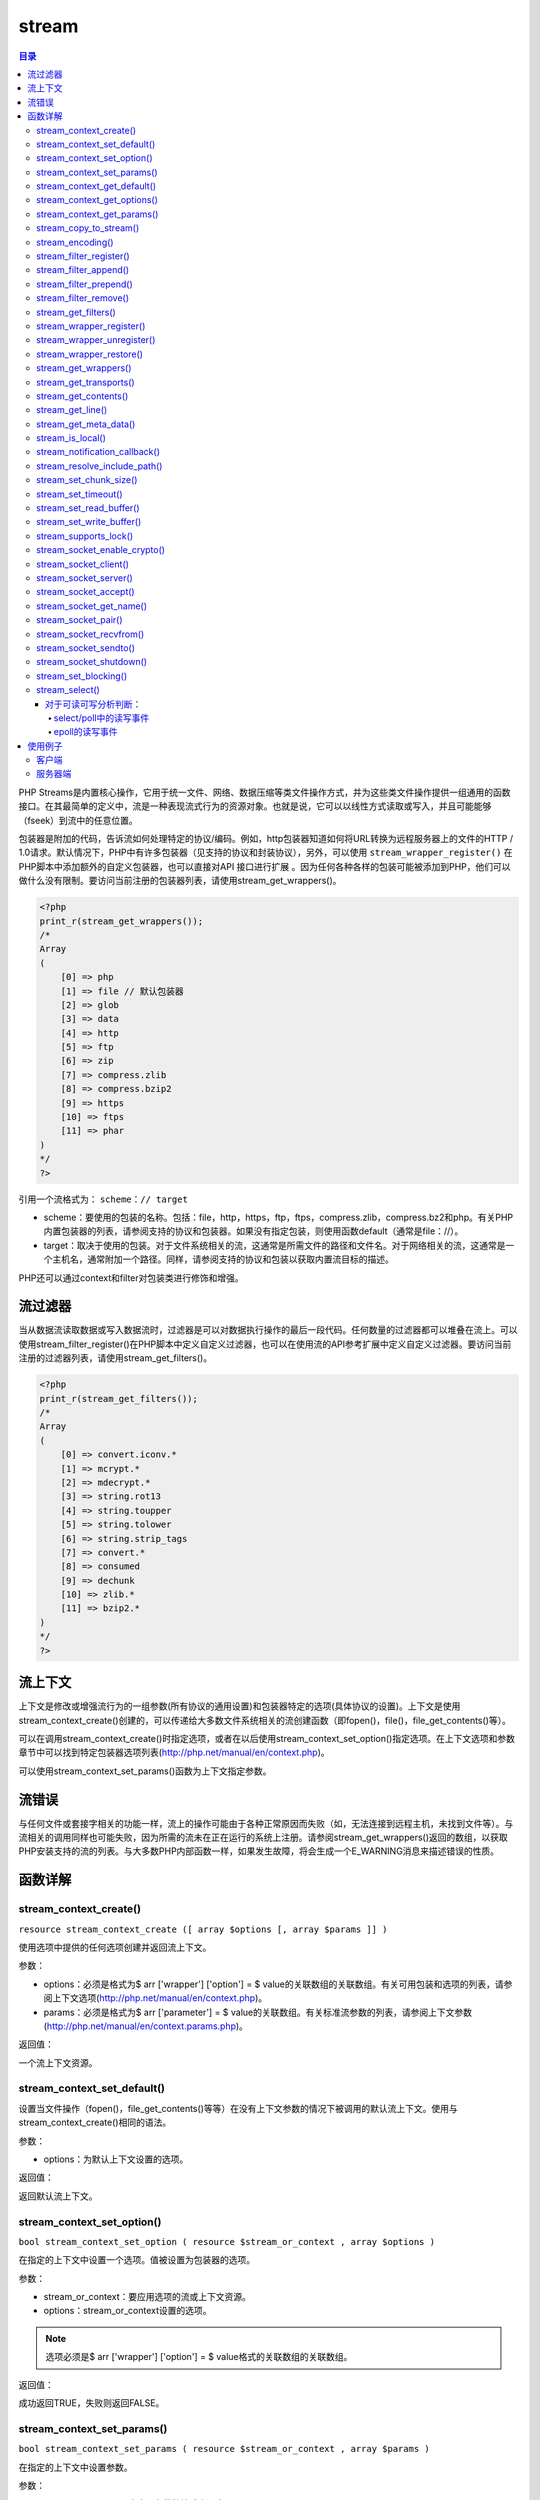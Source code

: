 ******
stream
******

.. contents:: 目录
   :depth: 4

PHP Streams是内置核心操作，它用于统一文件、网络、数据压缩等类文件操作方式，并为这些类文件操作提供一组通用的函数接口。在其最简单的定义中，流是一种表现流式行为的资源对象。也就是说，它可以以线性方式读取或写入，并且可能能够（fseek）到流中的任意位置。

包装器是附加的代码，告诉流如何处理特定的协议/编码。例如，http包装器知道如何将URL转换为远程服务器上的文件的HTTP / 1.0请求。默认情况下，PHP中有许多包装器（见支持的协议和封装协议），另外，可以使用 ``stream_wrapper_register()`` 在PHP脚本中添加额外的自定义包装器，也可以直接对API 接口进行扩展 。因为任何各种各样的包装可能被添加到PHP，他们可以做什么没有限制。要访问当前注册的包装器列表，请使用stream_get_wrappers()。

.. code-block:: php

    <?php
    print_r(stream_get_wrappers());
    /*
    Array
    (
        [0] => php
        [1] => file // 默认包装器
        [2] => glob
        [3] => data
        [4] => http
        [5] => ftp
        [6] => zip
        [7] => compress.zlib
        [8] => compress.bzip2
        [9] => https
        [10] => ftps
        [11] => phar
    )
    */
    ?>

引用一个流格式为： ``scheme：// target``

- scheme：要使用的包装的名称。包括：file，http，https，ftp，ftps，compress.zlib，compress.bz2和php。有关PHP内置包装器的列表，请参阅支持的协议和包装器。如果没有指定包装，则使用函数default（通常是file：//）。
- target：取决于使用的包装。对于文件系统相关的流，这通常是所需文件的路径和文件名。对于网络相关的流，这通常是一个主机名，通常附加一个路径。同样，请参阅支持的协议和包装以获取内置流目标的描述。

PHP还可以通过context和filter对包装类进行修饰和增强。

流过滤器
========
当从数据流读取数据或写入数据流时，过滤器是可以对数据执行操作的最后一段代码。任何数量的过滤器都可以堆叠在流上。可以使用stream_filter_register()在PHP脚本中定义自定义过滤器，也可以在使用流的API参考扩展中定义自定义过滤器。要访问当前注册的过滤器列表，请使用stream_get_filters()。

.. code-block:: php

    <?php
    print_r(stream_get_filters());
    /*
    Array
    (
        [0] => convert.iconv.*
        [1] => mcrypt.*
        [2] => mdecrypt.*
        [3] => string.rot13
        [4] => string.toupper
        [5] => string.tolower
        [6] => string.strip_tags
        [7] => convert.*
        [8] => consumed
        [9] => dechunk
        [10] => zlib.*
        [11] => bzip2.*
    )
    */
    ?>

流上下文
========
上下文是修改或增强流行为的一组参数(所有协议的通用设置)和包装器特定的选项(具体协议的设置)。上下文是使用stream_context_create()创建的，可以传递给大多数文件系统相关的流创建函数（即fopen()，file()，file_get_contents()等）。

可以在调用stream_context_create()时指定选项，或者在以后使用stream_context_set_option()指定选项。在上下文选项和参数章节中可以找到特定包装器选项列表(http://php.net/manual/en/context.php)。

可以使用stream_context_set_params()函数为上下文指定参数。

流错误
======
与任何文件或套接字相关的功能一样，流上的操作可能由于各种正常原因而失败（如，无法连接到远程主机，未找到文件等）。与流相关的调用同样也可能失败，因为所需的流未在正在运行的系统上注册。请参阅stream_get_wrappers()返回的数组，以获取PHP安装支持的流的列表。与大多数PHP内部函数一样，如果发生故障，将会生成一个E_WARNING消息来描述错误的性质。

函数详解
========

stream_context_create()
-----------------------------
``resource stream_context_create ([ array $options [, array $params ]] )``

使用选项中提供的任何选项创建并返回流上下文。

参数：

- options：必须是格式为$ arr ['wrapper'] ['option'] = $ value的关联数组的关联数组。有关可用包装和选项的列表，请参阅上下文选项(http://php.net/manual/en/context.php)。
- params：必须是格式为$ arr ['parameter'] = $ value的关联数组。有关标准流参数的列表，请参阅上下文参数(http://php.net/manual/en/context.params.php)。

返回值：

一个流上下文资源。

stream_context_set_default()
-----------------------------------
设置当文件操作（fopen()，file_get_contents()等等）在没有上下文参数的情况下被调用的默认流上下文。使用与stream_context_create()相同的语法。

参数：

- options：为默认上下文设置的选项。

返回值：

返回默认流上下文。

stream_context_set_option()
----------------------------------
``bool stream_context_set_option ( resource $stream_or_context , array $options )``

在指定的上下文中设置一个选项。值被设置为包装器的选项。

参数：

- stream_or_context：要应用选项的流或上下文资源。
- options：stream_or_context设置的选项。

.. note:: 选项必须是$ arr ['wrapper'] ['option'] = $ value格式的关联数组的关联数组。

返回值：

成功返回TRUE，失败则返回FALSE。

stream_context_set_params()
-----------------------------------
``bool stream_context_set_params ( resource $stream_or_context , array $params )``

在指定的上下文中设置参数。

参数：

- stream_or_context：也应用参数的流或上下文。
- params：要设置的参数数组。

.. note:: params应该是关联数组结构，如：$params ['paramname'] =“paramvalue”;.

返回值：

成功返回TRUE，失败则返回FALSE。

stream_context_get_default()
-----------------------------------
``resource stream_context_get_default ([ array $options ] )``

返回在没有上下文参数的情况下，调用文件操作（fopen()，file_get_contents()等）时使用的默认流上下文。可以使用与stream_context_create()相同的语法来指定默认上下文的选项。该函数和设置默认选项的函数一样，只是它返回上下文资源。

参数：

- options：stream_or_context设置的选项。

.. note:: 选项必须是$arr ['wrapper'] ['option'] = $value格式的关联数组的关联数组。

返回值：

一个流上下文资源。

stream_context_get_options()
-----------------------------------
``array stream_context_get_options ( resource $stream_or_context )``

返回指定流或上下文中的选项数组。

参数：

- stream_or_context：从中获取选项的流或上下文。

stream_context_get_params()
-----------------------------------
``array stream_context_get_params ( resource $stream_or_context )``

从流或上下文中检索参数和选项信息。

参数：

- stream_or_context：从中获取选项的流或上下文。

stream_copy_to_stream()
------------------------------
``int stream_copy_to_stream ( resource $source , resource $dest [, int $maxlength = -1 [, int $offset = 0 ]] )``

从源地址到目的地，从当前位置（或从偏移位置，如果指定）复制最大长度的数据字节。如果未指定maxlength，则将复制源中的所有剩余内容。

参数：

- source：源流；
- dest：目的流；
- maxlength：复制的最大字节；
- offset：从哪里开始复制数据的偏移量；

返回值：

返回复制的字节总数，失败时返回FALSE。

stream_encoding()
---------------------
``bool stream_encoding ( resource $stream [, string $encoding ] )``

为流编码设置字符集。


stream_filter_register()
-----------------------------
``bool stream_filter_register ( string $filtername , string $classname )``

stream_filter_register()允许你在所有其他文件系统函数（如fopen()，fread()等）使用的注册流上实现你自己的过滤器。

参数：

- filtername：要注册的过滤器名称。
- classname：要实现一个过滤器，你需要定义一个类作为php_user_filter的一个扩展，并带有许多成员函数。当对附加过滤器的流执行读/写操作时，PHP将传递数据通过过滤器（以及附加到该流的任何其他过滤器），以便可以根据需要修改数据。您必须完全按照php_user_filter中所述的方式来实现这些方法 - 否则会导致未定义的行为。

返回值：

成功返回TRUE，失败则返回FALSE。如果filtername已经定义，stream_filter_register()将返回FALSE。


stream_filter_append()
---------------------------
``resource stream_filter_append ( resource $stream , string $filtername [, int $read_write [, mixed $params ]] )``

将filtername添加到流中的过滤器列表。

参数：

- stream：目标流；
- filtername：过滤器名称；
- read_write：默认情况下，如果打开文件（即文件模式：r和/或+），则stream_filter_append()将过滤器追加到读取过滤器链。如果打开文件（即文件模式：w，a和/或+），则过滤器也将附加到写入过滤器链中。 STREAM_FILTER_READ，STREAM_FILTER_WRITE和/或STREAM_FILTER_ALL也可以传递给read_write参数来覆盖此行为。
- params：带指定参数的过滤器将会追加到列表的末尾且在流操作的最后调用，如果想在列表的开头增加一个过滤器，使用stream_filter_prepend()。

返回值：

成功返回资源，失败时返回FALSE。在调用stream_filter_remove()期间，该资源可用于引用此过滤器实例。

如果流不是资源或者无法找到filtername，则返回FALSE。

.. note:: 使用自定义（用户）过滤器时为了将所需的用户过滤器注册到filtername，必须首先调用stream_filter_register()。

stream_filter_prepend()
----------------------------
``resource stream_filter_prepend ( resource $stream , string $filtername [, int $read_write [, mixed $params ]] )``

将filtername添加到流中的过滤器列表开头。此过滤器将与指定的参数一起添加到列表的开头，因此将在流操作期间首先被调用。

参数同上个函数。

.. note:: 使用自定义（用户）过滤器时为了将所需的用户过滤器注册到filtername，必须首先调用stream_filter_register()。

stream_filter_remove()
----------------------------
``bool stream_filter_remove ( resource $stream_filter )``

移除先前使用stream_filter_prepend()或stream_filter_append()添加到流中的流过滤器。保留在过滤器内部缓冲区中的任何数据在移除之前将被刷新到下一个过滤器。

参数：

- stream_filter：要移除的流过滤器。

返回值：

成功返回TRUE，失败则返回FALSE。

stream_get_filters()
------------------------
``array stream_get_filters ( void )``

检索正在运行的系统上已注册的过滤器列表。

返回值：

返回包含可用的所有流过滤器名称的索引数组。

stream_wrapper_register()
-------------------------------
``bool stream_wrapper_register ( string $protocol , string $classname [, int $flags = 0 ] )``

允许您实现自己的协议处理程序和流，以便与所有其他文件系统函数（如fopen()，fread()等）一起使用。

参数：

- protocol：将被注册的包装器名称。
- classname：实现协议的类名。
- flags：如果protocol是一个URL协议，应该设置为STREAM_IS_URL。默认为0，本地流。

返回值：

成功返回TRUE，失败则返回FALSE。

如果协议已经有一个处理程序，stream_wrapper_register()将返回FALSE。

stream_wrapper_unregister()
----------------------------------
``bool stream_wrapper_unregister ( string $protocol )``

允许您禁用已经定义的流包装器。一旦封装器被禁用，您可以使用stream_wrapper_register()用用户定义的封装器覆盖它，或者稍后通过stream_wrapper_restore()重新启用封装器。

stream_wrapper_restore()
-------------------------------
``bool stream_wrapper_restore ( string $protocol )``

恢复以前使用stream_wrapper_unregister()注销的内置包装器。

stream_get_wrappers()
---------------------------
``array stream_get_wrappers ( void )``

检索正在运行的系统上可用的注册包装器列表。

返回值：

返回包含正在运行的系统上可用的所有流包装器名称的索引数组。

stream_get_transports()
-----------------------------
``array stream_get_transports ( void )``

返回一个索引数组，其中包含正在运行的系统上可用的所有套接字传输的名称。

stream_get_contents()
---------------------------
``string stream_get_contents ( resource $handle [, int $maxlength = -1 [, int $offset = -1 ]] )``

与file_get_contents()相同，不同之处在于stream_get_contents()在已打开的流资源上运行，并返回字符串中剩余的内容，最大长度为maxlength字节，并从指定的偏移量开始。

参数：

- handle：流资源（例如，从fopen()返回）
- maxlength：读取的最大字节数。默认为-1（读取所有剩余的缓冲区）。
- offset：阅读前寻求指定的偏移量。如果这个数字是负数，则不会发生查找，将从当前位置开始读取数据。

返回值：

返回字符串或失败时返回FALSE。

stream_get_line()
---------------------
``string stream_get_line ( resource $handle , int $length [, string $ending ] )``

从给定的资源句柄中获取一行。

当已经读取指定长度字节时或者当找到由 ending指定的字符串（不包括在返回值中）或EOF（以先到者为准）时读取结束。

这个函数和fgets()几乎是一样的，只是它允许除标准的\\ n，\\ r和\\r \\ n之外的行结束符，并且不返回分隔符本身。

参数：

- handle：一个有效的文件句柄。
- length：从句柄读取的字节数。
- ending：一个可选的字符串分隔符。

返回值：

返回从句柄指向的文件中读取的最多长度字节的字符串。如果发生错误，则返回FALSE。

stream_get_meta_data()
-----------------------------
``array stream_get_meta_data ( resource $stream )``

返回有关现有流的信息。从流/文件指针中检索头/元数据。

参数：

- stream：该流可以是由fopen()，fsockopen()和pfsockopen()创建的任何流。

返回值：

结果数组包含以下项目：

- timed_out：如果数据流在等待最后一次调用fread()或fgets()的数据时超时，则为TRUE。
- blocked：如果数据流处于阻塞IO模式，则为TRUE。请参阅stream_set_blocking()。
- eof：如果数据流已达到文件结尾，则为TRUE。请注意，对于套接字流，即使unread_bytes不为零，该成员也可以为TRUE。要确定是否有更多数据要读取，请使用feof()而不是读取此项目。
- unread_bytes：当前包含在PHP自己的内部缓冲区中的字节数。
- stream_type：描述流的底层实现的标签。
- wrapper_data：封装附加到这个流的特定数据。有关包装器及其包装器数据的更多信息，请参阅支持的协议和包装器(http://php.net/manual/en/wrappers.php)。
- mode：该流所需的访问类型（请参阅fopen()参考 http://php.net/manual/en/function.fopen.php ）
- seekable：是否可以查找当前的流。
- uri：与此流关联的URI /文件名。

stream_is_local()
--------------------
``bool stream_is_local ( mixed $stream_or_url )``

检查流或URL是否是本地的。

参数：

- stream_or_url：要检查的流资源或URL。

返回值：

成功返回TRUE，失败则返回FALSE。

stream_notification_callback()
------------------------------------
``void stream_notification_callback ( int $notification_code , int $severity , string $message , int $message_code , int $bytes_transferred , int $bytes_max )``

通知上下文参数使用的可调用函数，在事件期间调用。

参数：

- notification_code：其中一个STREAM_NOTIFY_ \*通知常量。
- severity：STREAM_NOTIFY_SEVERITY_ \*通知常量之一。
- message：如果事件描述性消息可用则传递。
- message_code：如果事件描述性消息代码使用则传递。此值的含义取决于使用的特定包装。
- bytes_transferred：如果可用，将会填充bytes_transferred。
- bytes_max：如果可用，bytes_max将被填充。

stream_resolve_include_path()
------------------------------------
``string stream_resolve_include_path ( string $filename )``

根据与fopen()/ include相同的规则，对包含路径解析filename。仅仅是解析文件名，不会包含文件内容。

参数：

- filename：要解析的文件名。

返回值：

返回一个已解析的文件的绝对文件名的字符串，或者在失败时返回FALSE。

stream_set_chunk_size()
------------------------------
``int stream_set_chunk_size ( resource $fp , int $chunk_size )``

设置流块大小。

参数：

- fp：要设置的目标流。
- chunk_size：所需的新块大小。

返回值：

返回成功之前的块大小。如果chunk_size小于1或大于PHP_INT_MAX，将返回FALSE。

stream_set_timeout()
-------------------------
``bool stream_set_timeout ( resource $stream , int $seconds [, int $microseconds = 0 ] )``

设置流中的超时值，以秒和微秒之和表示。

当流超时时，由stream_get_meta_data()返回的数组的'timed_out'键被设置为TRUE，尽管没有产生错误/警告。

参数：

- stream：要设置的目标流。
- seconds：超时的秒部分被设置。
- microseconds：要设置的超时的微秒部分。

返回值：

成功返回TRUE，失败则返回FALSE。

.. note:: 此函数不适用于像stream_socket_recvfrom()这样的高级操作，而是适用于具有timeout参数的stream_select()。

stream_set_read_buffer()
-------------------------------
``int stream_set_read_buffer ( resource $stream , int $buffer )``

在给定的流上设置读取文件缓冲。这类似于stream_set_write_buffer()，但是用于读取操作。

参数：

- stream：流资源。
- buffer：要缓冲的字节数。如果缓冲区是0，那么读操作是无缓冲的。这可以确保所有使用fread()的读取在其他进程被允许从输入流读取之前完成。

返回值：

成功时返回0，或者如果请求无法设置，则返回其他值。

stream_set_write_buffer()
--------------------------------
``int stream_set_write_buffer ( resource $stream , int $buffer )``

将给定流上的写入操作的缓冲设置为缓冲区字节。

参数：

- stream：流资源。
- buffer：要缓冲的字节数。如果缓冲区是0，那么读操作是无缓冲的。这可以确保所有使用fwrite()的写入在其他进程被允许从输入流写入之前完成。

返回值：

成功时返回0，或者如果请求无法设置，则返回其他值。

stream_supports_lock()
---------------------------
``bool stream_supports_lock ( resource $stream )``

判断该流是否支持通过flock()进行锁定。

stream_socket_enable_crypto()
-------------------------------------
``mixed stream_socket_enable_crypto ( resource $stream , bool $enable [, int $crypto_type [, resource $session_stream ]] )``

启用或禁用流上的加密。

一旦建立了加密设置，就可以通过在启用参数中传递TRUE或FALSE动态地开启和关闭加密。

参数：

- stream：流资源。
- enable：启用/禁用流上的加密。
- crypto_type：在流上设置加密。有效的方法是：

  + STREAM_CRYPTO_METHOD_SSLv2_CLIENT
  + STREAM_CRYPTO_METHOD_SSLv3_CLIENT
  + STREAM_CRYPTO_METHOD_SSLv23_CLIENT
  + STREAM_CRYPTO_METHOD_ANY_CLIENT
  + STREAM_CRYPTO_METHOD_TLS_CLIENT
  + STREAM_CRYPTO_METHOD_TLSv1_0_CLIENT
  + STREAM_CRYPTO_METHOD_TLSv1_1_CLIENT
  + STREAM_CRYPTO_METHOD_TLSv1_2_CLIENT
  + STREAM_CRYPTO_METHOD_SSLv2_SERVER
  + STREAM_CRYPTO_METHOD_SSLv3_SERVER
  + STREAM_CRYPTO_METHOD_SSLv23_SERVER
  + STREAM_CRYPTO_METHOD_ANY_SERVER
  + STREAM_CRYPTO_METHOD_TLS_SERVER
  + STREAM_CRYPTO_METHOD_TLSv1_0_SERVER
  + STREAM_CRYPTO_METHOD_TLSv1_1_SERVER
  + STREAM_CRYPTO_METHOD_TLSv1_2_SERVER

  如果省略，则将使用流的SSL上下文中的crypto_type上下文选项。
- session_stream：使用session_stream中的设置对流进行播种。

返回值：

如果协商成功，则返回TRUE;如果协商失败，则返回FALSE;如果没有足够的数据，则返回0，并且应该再次尝试（仅适用于非阻塞套接字）。

stream_socket_client()
---------------------------
``resource stream_socket_client ( string $remote_socket [, int &$errno [, string &$errstr [, float $timeout = ini_get("default_socket_timeout") [, int $flags = STREAM_CLIENT_CONNECT [, resource $context ]]]]] )``

初始化到remote_socket指定的目的地的流或数据报连接。创建的套接字类型由使用标准URL格式指定的传输确定：transport：// target。对于诸如TCP和UDP的Internet域套接字（AF_INET），remote_socket参数的目标部分应由主机名或IP地址，后跟冒号和端口号组成。对于Unix域套接字，目标部分应指向文件系统上的套接字文件。

.. note:: 该流将默认在阻塞模式下打开。您可以使用stream_set_blocking()将其切换到非阻塞模式。

参数：

- remote_socket：到套接字要连接的地址。
- errno：如果连接失败，将被设置为系统级错误号。
- errstr：如果连接失败，将被设置为系统级错误消息。
- timeout：connect()系统调用应该超时的秒数。此参数仅适用于未进行异步连接尝试的情况。

  要在套接字上设置读写数据的超时时间，请使用stream_set_timeout()，因为该超时只适用于连接套接字。
- flags：位掩码字段可以设置为连接标志的任意组合。目前，连接标志的选择仅限于STREAM_CLIENT_CONNECT（默认），STREAM_CLIENT_ASYNC_CONNECT和STREAM_CLIENT_PERSISTENT。
- context：使用stream_context_create()创建的有效上下文资源。

返回值：

在成功时返回一个流资源，它可以和其他文件函数（如fgets()，fgetss()，fwrite()，fclose()和feof()）一起使用，失败时为FALSE。

失败时，errno和errstr参数将填充系统级connect()调用中发生的实际系统级错误。如果在errno中返回的值是0并且函数返回FALSE，则表明错误发生在connect()调用之前。这很可能是由于初始化套接字的问题。请注意，errno和errstr参数将始终通过引用传递。

.. note:: 当指定数字IPv6地址（例如fe80 :: 1）时，必须将IP封装在方括号中，例如tcp：// [fe80 :: 1]：80。

stream_socket_server()
----------------------------
``resource stream_socket_server ( string $local_socket [, int &$errno [, string &$errstr [, int $flags = STREAM_SERVER_BIND | STREAM_SERVER_LISTEN [, resource $context ]]]] )``

在指定的local_socket上创建一个流或数据报套接字。

这个函数只创建一个套接字，开始接受连接使用stream_socket_accept()。

参数：

- local_socket：创建的套接字类型由使用标准URL格式指定的传输决定：transport：// target。

  对于诸如TCP和UDP的Internet域套接字（AF_INET），remote_socket参数的target部分应由主机名或IP地址，后跟冒号和端口号组成。对于Unix域套接字，target部分应指向文件系统上的套接字文件。

  根据环境，Unix域套接字可能不可用。可用的传输列表可以使用stream_get_transports()来检索。请参阅支持的套接字传输列表了解传输传输列表(http://php.net/manual/en/transports.php)。
- errno：如果存在可选的errno和errstr参数，则它们将被设置为指示在系统级socket()，bind()和listen()调用中发生的实际系统级错误。如果在errno中返回的值是0并且函数返回FALSE，则表明错误发生在bind()调用之前。这很可能是由于初始化套接字的问题。请注意，errno和errstr参数将始终通过引用传递。
- errstr：errno描述。
- flags：可以设置为套接字创建标志的任意组合的位掩码字段。对于UDP套接字，您必须使用STREAM_SERVER_BIND作为flags参数。
- context：流上下文。

返回值：

返回创建的流，或者错误返回FALSE。

stream_socket_accept()
----------------------------
``resource stream_socket_accept ( resource $server_socket [, float $timeout = ini_get("default_socket_timeout") [, string &$peername ]] )``

在先前由stream_socket_server()创建的套接字上接受连接。

参数：

- server_socket：服务器接受连接的套接字。
- timeout：覆盖套接字接受默认超时时间。时间单位是秒。
- peername：如果包含并可从选定的传输中获得，将被设置为所连接的客户端的名称（地址）。也可以稍后使用stream_socket_get_name()来获取。

返回值：

返回接受的套接字连接的流或失败时返回FALSE。

.. note:: 这个函数不应该与UDP服务器套接字一起使用。相反，使用stream_socket_recvfrom()和stream_socket_sendto()。

stream_socket_get_name()
--------------------------------
``string stream_socket_get_name ( resource $handle , bool $want_peer )``

返回给定套接字连接的本地或远程名称。

参数：

- handle：获取名称的套接字。
- want_peer：如果设置为TRUE，则将返回远程套接字名称，如果设置为FALSE，则将返回本地套接字名称。

返回值：

套接字的名称。

stream_socket_pair()
-------------------------
``array stream_socket_pair ( int $domain , int $type , int $protocol )``

stream_socket_pair()创建一对连接的，不可区分的套接字流。这个功能通常在IPC（进程间通信）中使用。

参数：

- domain：要使用的协议族：STREAM_PF_INET，STREAM_PF_INET6或STREAM_PF_UNIX。
- type：要使用的通信类型：STREAM_SOCK_DGRAM，STREAM_SOCK_RAW，STREAM_SOCK_RDM，STREAM_SOCK_SEQPACKET或STREAM_SOCK_STREAM。
- protocol：要使用的协议：STREAM_IPPROTO_ICMP，STREAM_IPPROTO_IP，STREAM_IPPROTO_RAW，STREAM_IPPROTO_TCP或STREAM_IPPROTO_UDP。

请查阅Streams常量列表以了解每个常量的更多详细信息(http://php.net/manual/en/stream.constants.php)。

返回值：

成功返回两个套接字资源的数组，失败时返回FALSE。

stream_socket_recvfrom()
-------------------------------
``string stream_socket_recvfrom ( resource $socket , int $length [, int $flags = 0 [, string &$address ]] )``

stream_socket_recvfrom()接受来自远程套接字的数据，长度最大为length字节。

参数：

- socket：远程socket。
- length：从套接字接收的字节数。
- flags：标志的值可以是以下的任意组合：

=============  ================================================================
标志             描述
=============  ================================================================
STREAM_OOB     处理OOB（带外）数据。
STREAM_PEEK    从套接字检索数据，但不消耗缓冲区。随后调用fread()或stream_socket_recvfrom()将看到相同的数据。
=============  ================================================================

- address：如果提供地址，则会填入远程套接字的地址。

返回值：

以字符串形式返回读取的数据。

.. note:: 如果接收到的消息比长度参数长，则可能会根据从中接收消息的套接字类型（如UDP），丢弃多余的字节。

.. note:: 在调用基于缓冲区的流函数（如fread()或stream_get_line()）之后，调用基于套接字的流stream_socket_recvfrom()直接从套接字读取数据并绕过流缓冲区。

.. note:: 请注意，stream_socket_recvfrom()将绕过包含TLS / SSL的流包装器。使用fread()从加密流中读取将返回解密的数据，使用stream_socket_recvfrom()会给你原始的加密字节。

stream_socket_sendto()
-----------------------------
``int stream_socket_sendto ( resource $socket , string $data [, int $flags = 0 [, string $address ]] )``

发送消息到套接字，无论是否连接。

参数：

- socket：将数据发送到的套接字。
- data：要发送的数据。
- flags：标志的值可以是以下的任意组合：

============  ==============
标志            描述
============  ==============
STREAM_OOB    处理OOB（带外）数据。
============  ==============

- address：除非在地址中指定了备用地址，否则将使用创建套接字流时指定的地址。如果指定，则必须采用点分四（或[ipv6]）格式。

返回值：

返回的是写入到套接字的数据的字节大小，或者在失败时为-1（这可能是因为非阻塞）

stream_socket_shutdown()
-------------------------------
``bool stream_socket_shutdown ( resource $stream , int $how )``

关闭（部分或者没有）全双工连接。

.. note:: 关联的一个或多个缓冲区可能被清空，也可能不被清空。

参数：

- stream：一个打开的流（例如用stream_socket_client()打开）
- how：以下常量之一：STREAM_SHUT_RD（禁止进一步的接收），STREAM_SHUT_WR（禁止进一步的传输）或STREAM_SHUT_RDWR（禁止进一步的接收和传输）。

返回值：

成功返回TRUE，失败则返回FALSE。

stream_set_blocking()
--------------------------
``bool stream_set_blocking ( resource $stream , bool $mode )``

在流上设置阻塞或非阻塞模式。

此函数适用于支持非阻塞模式的任何流（当前是常规文件和套接字流）。

参数：

- stream：流资源。
- mode：如果mode为FALSE，给定的流将切换到非阻塞模式，如果为TRUE，则切换到阻塞模式。这将影响从流读取的fgets()和fread()等调用。在非阻塞模式下，fgets()调用将始终立即返回，而在阻塞模式下，它将等待数据流到流上可用。

返回值：

成功返回TRUE，失败则返回FALSE。

.. note:: 需要注意的是，stream_set_blocking()和stream_set_timeout()不适用于标准I / O流，如STDIN和STDOUT。

stream_select()
------------------
``int stream_select ( array &$read , array &$write , array &$except , int $tv_sec [, int $tv_usec = 0 ] )``

stream_select()函数接受数组的流并等待它们改变状态。它的操作等同于socket_select()函数的操作，除了socket_select()作用于流。

阻塞方式block，就是进程或是线程执行到这些函数时必须等待某个事件的发生，如果事件没有发生，进程或线程就被阻塞，函数不能立即返回。使用Select就可以完成非阻塞non-block，就是进程或线程执行此函数时不必非要等待事件的发生，一旦执行肯定返回，以返回值的不同来反映函数的执行情况，如果事件发生则与阻塞方式相同，若事件没有发生则返回一个代码来告知事件未发生，而进程或线程继续执行，所以效率较高。select能够监视我们需要监视的文件描述符的变化情况。

参数：

- read：读取数组中的流将被监视以查看字符是否可用于读取（更确切地说，查看读取是否不会被阻塞 - 特别是流资源在文件末尾，在这种情况下一个 fread()将返回一个零长度的字符串）。
- write：写数组中的流将被监视，看是否写没有被阻塞。
- except：该数组中的流将被监视高优先级例外（“带外”）数据到达。

  .. note:: 当stream_select()返回时，数组读，写和例外被修改，以指示哪个流资源实际上改变了状态。

  您不需要将每个数组传递给stream_select()。你可以把它放在外面，用一个空的数组或NULL来代替。另外不要忘记那些数组是通过引用传递的，并且会在stream_select()返回后被修改。

- tv_sec：tv_sec和tv_usec一起构成超时参数，tv_sec指定秒数，而tv_usec是微秒数。超时是stream_select()在返回之前等待的时间量的上限。如果tv_sec和tv_usec都设置为0，则stream_select()不会等待数据，而是立即返回，指示数据流的当前状态。

  如果tv_sec为NULL，则stream_select()可以无限制地阻塞，只有在某个观察到的流上发生事件（或者信号中断系统调用）时才会返回。

  .. note:: 使用超时值0允许您即时轮询流的状态，但是，在循环中使用0超时值不是一个好主意，因为这会导致您的脚本消耗太多的CPU时间。

  指定几秒钟的超时值会更好，但是如果需要同时检查并运行其他代码，则使用至少200000微秒的超时值将有助于减少脚本的CPU使用率。

  请记住，超时值是经过的最长时间;只要请求的流准备好，stream_select()就会返回。

- tv_usec：

返回值：

成功时stream_select()返回修改数组中包含的流资源的数量，如果在发生任何有趣的事情之前超时到期，则可能为零。出现错误返回FALSE并引发警告（如果系统调用被传入信号中断，则可能发生这种情况）。

.. note:: 有些流（比如zlib）不能被这个函数选中。

.. note:: 如果读取/写入数组中返回的流，请注意它们可能没有读取/写入您请求的全部数据量。可能只读/写了一个字节。

对于可读可写分析判断：
^^^^^^^^^^^^^^^^^^
select/poll中的读写事件
"""""""""""""""""""""""""""""""
1. 下列四个条件中的任何一个满足时，套接口准备好多：
    a. 有数据可读，专业的说法是：套接字接收缓冲区中的数据字节数大于等于套接字接收缓冲区低潮限度的当前值。可以使用套接字选项SO_RCVLOWAT来设置低潮限度，对于TCP和UDP套接字，其值缺省为1
    b. 连接的度这一半关闭，也就是说接收了FIN的TCP连接。对这样的套接字的套接字将不阻塞且返回0（即文件结束符）
    c. 套接字是一个监听套接字且已完成的连接数为非0，即连接建立后可读
    d. 有一个套接字错误待处理。对这样的套接字的读操作将不阻塞且返回一个错误（-1），errno则设置成明确的错误条件。这些待处理的错误也可以通过指定套接口选项SO_ERROR调用getsockopt来取得并清除。
2. 下列三个条件中的任一个满足时，套接字准备好写：
    a. 缓冲区可写，专业的说法是：套接字发送缓冲区中的可用字节数大于等于套接字发送缓冲区低潮限度的当前值，且或者套接字已连接或者套接字不要求连接（例如UDP套接字），对于TCP和UDP套接字，其缺省值一半为2048
    b. 连接的写这一半关闭。对这样的套接字的写操作将产生信号SIGPIPE
    c. 有一个套接字错误待处理。

epoll的读写事件
""""""""""""""""""
1. 读事件的发生条件
    a. 正常数据到达
    b. 关闭数据（FIN）到达，即关闭连接
    c. 连接错误数据（reset）到达
    d. 连接到到达时（对于监听套接字）

2. 写事件的发生
    a. 连接建立成功后可写（accept获取的套接字或者客户端建立连接的套接字）
    b. 缓冲区可写

通过上面的分别阐述，epoll的读写事件区分要比select/poll清晰一些

使用例子
=========
客户端
-------

.. code-block:: php

    <?php
    $addr = gethostbyname("www.baidu.com"); // 获取域名ip地址
    $client = stream_socket_client("tcp://$addr:80", $errno, $errorMessage);
    if ($client === false) {
        throw new UnexpectedValueException("Failed to connect: $errorMessage");
    }
    // 客户端发送消息
    fwrite($client, "GET / HTTP/1.0\r\nHost: www.baidu.com\r\nAccept: */*\r\n\r\n");
    // 接收服务端响应的消息
    echo stream_get_contents($client);
    fclose($client);
    ?>

进一步封装函数：

.. code-block:: php

    <?php
    $fp = fsockopen("www.baidu.com", 80, $errno, $errstr, 30);

    if (!$fp) {
        echo "$errstr ($errno)<br />n";
    } else {
        $out = "GET / HTTP/1.1\r\nHost: www.baidu.com\r\nAccept: */*\r\n\r\n";
        ///Send data
        fwrite($fp, $out);

        ///Receive data - in small chunks :)
        while (!feof($fp)) {
            echo fgets($fp, 128);
        }

        fclose($fp);
    }
    ?>

上面的例子创建一个tcp套接字。要创建udp套接字，必须像这样指定套接字流包装器。

``$fp = fsockopen("udp://127.0.0.1", 13, $errno, $errstr);``

服务器端
----------
tcp协议

.. code-block:: php

    <?php
    // 绑定和监听
    $server = stream_socket_server("tcp://127.0.0.1:1337", $errno, $errorMessage);
    if ($server === false) {
        throw new UnexpectedValueException("Could not bind to socket: $errorMessage");
    }
    // 循环接收连接请求
    for (;;) {
        //接收新连接
        $client = @stream_socket_accept($server);
        if ($client) {
            echo 'Connection accepted from '.stream_socket_get_name($client, false) . "n";
            stream_socket_sendto($client, "welecom to this server.\n");
            // 响应给客户端
            if (is_resource($conn)) {
                    stream_copy_to_stream($conn, $conn);
                    fclose($conn);
            }
            //上面两句等价于下面
            if (is_resource($conn)) {
                    while ($buf = fread($conn, 4096)) {
                        fwrite($conn, $buf);
                    }
                    fclose($conn);
            }
        }
    }
    ?>

上面的服务器仅仅是一个简单的echo服务器，该服务器存在问题，一个连接只能处理一次。

处理多个连接多次的服务器：

.. code-block:: php

    <?php
    // open a server on port 4444
    $server = stream_socket_server("tcp://0.0.0.0:4444", $errno, $errorMessage);

    if ($server === false) {
        die("Could not bind to socket: $errorMessage");
    }
    // 存储连接到服务器客户端socket
    $client_socks = array();
    while (true) {
        //每一次循环都把已经连接的客户端和$server的socket加入监听读数组
        $read_socks = $client_socks; // 每次清空数组
        $read_socks[] = $server;

        //start reading and use a large timeout
        if (!stream_select($read_socks, $write, $except, 300000)) {
            die('something went wrong while selecting');
        }

        //如果$server socket状态被修改，则有新的连接
        if (in_array($server, $read_socks)) {
            $new_client = stream_socket_accept($server);

            if ($new_client) {
                //print remote client information, ip and port number
                echo 'Connection accepted from ' . stream_socket_get_name($new_client, true) . "n";
                // 新的客户端socket连接加入数组
                $client_socks[] = $new_client;
                echo "Now there are total " . count($client_socks) . " clients.n";
            }

            // 处理完该改变状态的socket，需要从改变读状态数组移除
            unset($read_socks[array_search($server, $read_socks)]);
        }

        //如果改变读状态数组还有socket，则客户端有数据发送过来，需要处理
        foreach ($read_socks as $sock) {
            $data = fread($sock, 128);
            if (!$data) {
                // 如果客户端关闭连接，则
                unset($client_socks[array_search($sock, $client_socks)]);
                @fclose($sock);
                echo "A client disconnected. Now there are total " . count($client_socks) . " clients.n";
                continue;
            }
            //send the message back to client
            fwrite($sock, $data);
        }
    }
    ?>

udp协议

.. code-block:: php

    <?php
    $port = @$_SERVER['PORT'] ?: 1337;
    $server = stream_socket_server("udp://127.0.0.1:$port", $errno, $errstr, STREAM_SERVER_BIND);
    if (false === $server) {
        # Write error message to STDERR and exit, just like UNIX programs usually do
        fprintf(STDERR, "Error connecting to socket: %d %s\n", $errno, $errstr);
        exit(1);
    }
    printf("Listening on port %d\n", $port);
    for (;;) {
        while ($buf = stream_socket_recvfrom($server, 4096)) {
            echo $buf;
        }
    }
    ?>

非阻塞模式编程

通过tcp服务器接收信息，然后通关两个upd客户端来转发信息。

.. code-block:: php

    <?php
    $client1 = stream_socket_client("udp://127.0.0.1:8005", $errno, $errorMessage);
    $client2 = stream_socket_client("udp://127.0.0.1:8006", $errno, $errorMessage);
    if ($client1 === false) {
        throw new UnexpectedValueException("Failed to connect to server1: $errorMessage");
    }
    if ($client2 === false) {
        throw new UnexpectedValueException("Failed to connect to server2: $errorMessage");
    }
    $server = stream_socket_server("tcp://127.0.0.1:8000", $errno, $errorMessage);
    // 使用select必须使用非阻塞状态？？
    stream_set_blocking($client1, 0);
    stream_set_blocking($client2, 0);
    stream_set_blocking($server, 0);
    if ($server === false) {
        throw new UnexpectedValueException("Could not bind to socket: $errorMessage");
    }
    $connections = [];
    $buffers = [];
    for (;;) {
        $r = array_merge([$server], $connections); // 监听流读状态数组
        $w = [$client1, $client2]; // 监听流写数组
        $e = null;
        if (stream_select($r, $w, $e, 0, 500) > 0) {
            // 检查状态改变的读数组
            foreach ($r as $stream) {
                if ($stream === $server) { //如果存在$server，则是连接请求
                    $conn = stream_socket_accept($server);
                    $connections[] = $conn;
                } else {
                    // 如果是客户端发送数据，则读取发送的数据
                    $buf = fread($stream, 4096);
                    $buffers[(int) $client1] = isset($buffers[(int) $client1]) ? $buffers[(int) $client1] : '';
                    $buffers[(int) $client2] = isset($buffers[(int) $client2]) ? $buffers[(int) $client2] : '';
                    // 不断把客户端的数据转发出去
                    $buffers[(int) $client1] .= $buf;
                    $buffers[(int) $client2] .= $buf;
                    echo $buf;
                }
            }
            // 连接建立则可写事件触发
            foreach ($w as $stream) {
                if (isset($buffers[(int) $stream]) && strlen($buffers[(int) $stream]) > 0) {
                    $key = (int) $stream;
                    // 因为是不阻塞，所以一次可能没有写完
                    $bytesWritten = fwrite($stream, $buffers[$key], 4096);
                    // 需要继续写
                    $buffers[$key] = substr($buffers[$key], $bytesWritten);
                }
            }
        }
        // 重复判断客户端是否关闭
        foreach ($connections as $key => $conn) {
            if (feof($conn)) {
                printf("Client %s closed the connection\n", stream_socket_get_name($conn, true));
                unset($connections[$key]);
                fclose($conn);
            }
        }
    }
    ?>

多用户连接echo服务器

.. code-block:: php

    <?php
    $server = @stream_socket_server('tcp://0.0.0.0:9000', $errno, $errstr);
    stream_set_blocking($server, 0); // 设置为非阻塞
    if (false === $server) {
        fwrite(STDERR, "Error connecting to socket: $errno: $errstr\n");
        exit(1);
    }
    $connections = [];
    $buffers = [];
    for (;;) {
        $readable = $connections;
        array_unshift($readable, $server); //合并数组
        $writable = $connections;
        $except = null;
        if (stream_select($readable, $writable, $except, 0, 500) > 0) {
            // Some streams have data to read
            foreach ((array) $readable as $stream) {
                // When the server is readable this means that a client
                // connection is available. Let's accept the connection and store it
                if ($stream === $server) {
                    $client = @stream_socket_accept($stream, 0, $clientAddress);
                    $key = (int) $client;
                    if (is_resource($client)) {
                        printf("Client %s connected\n", $clientAddress);
                        stream_set_blocking($client, 0); // 设置为非阻塞
                        $connections[$key] = $client; // 记录客户端连接
                    }
                } else {
                    // One of the clients sent data, read it in a client specific buffer
                    $key = (int) $stream;
                    if (!isset($buffers[$key])) {
                        $buffers[$key] = ''; // 初始化
                    }
                    $buffers[$key] .= fread($stream, 4096); // 记录客户端发送的数据
                }
            }
            // Some streams are waiting for data
            foreach ((array) $writable as $stream) {
                $key = (int) $stream;
                // Try to write 4096 bytes, look how many bytes were really written,
                // and subtract the written bytes from this client's buffer
                // 非阻塞模式数据可能没有写完
                if (isset($buffers[$key]) && strlen($buffers[$key]) > 0) {
                    $bytesWritten = fwrite($stream, $buffers[$key], 4096);
                    $buffers[$key] = substr($buffers[$key], $bytesWritten);
                }
            }
            // Out of band data, usually not handled.
            foreach ((array) $except as $stream) {
                // Can't happen, we haven't set $except to anything
            }
        }
        // House keeping
        // Purge connections which were closed by the peer
        foreach ($connections as $key => $conn) {
            if (feof($conn)) {
                printf("Client %s closed the connection\n", stream_socket_get_name($conn, true));
                unset($connections[$key]);
                fclose($conn);
            }
        }
    }
    ?>